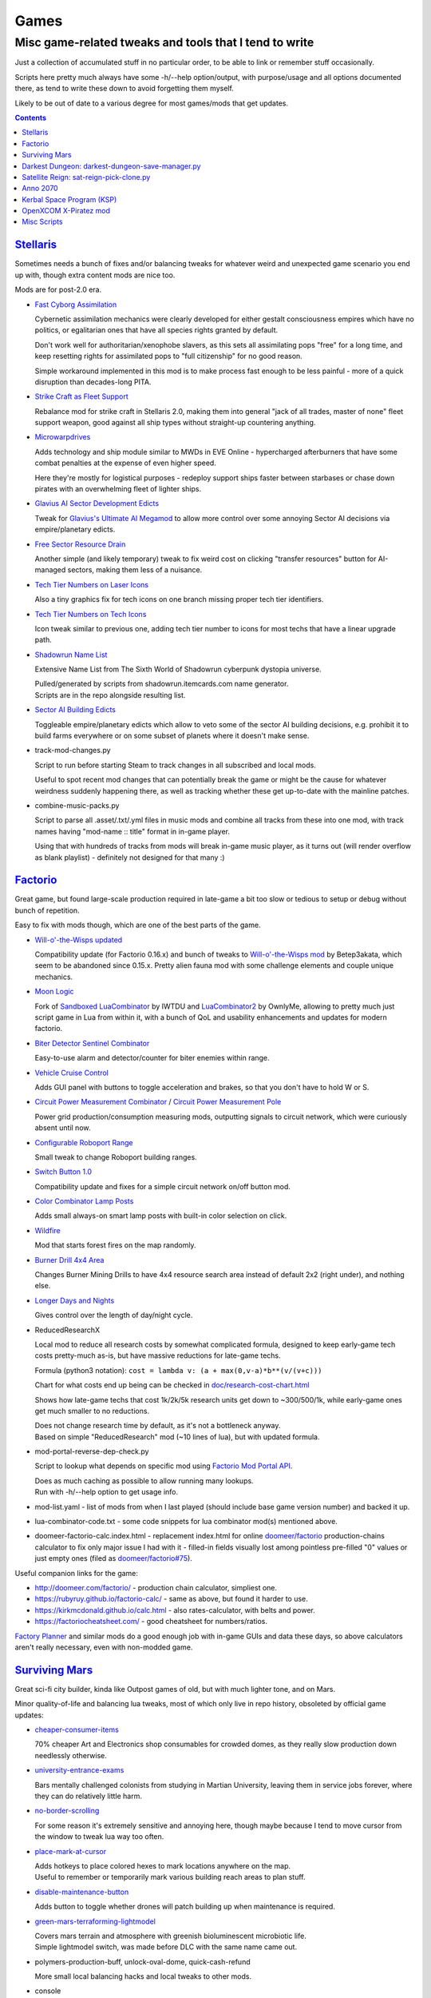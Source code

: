 Games
=====
-------------------------------------------------------
Misc game-related tweaks and tools that I tend to write
-------------------------------------------------------

Just a collection of accumulated stuff in no particular order, to be able to
link or remember stuff occasionally.

Scripts here pretty much always have some -h/--help option/output, with
purpose/usage and all options documented there, as tend to write these down to
avoid forgetting them myself.

Likely to be out of date to a various degree for most games/mods that get updates.


.. contents::
  :backlinks: none


`Stellaris`_
------------

Sometimes needs a bunch of fixes and/or balancing tweaks for whatever weird and
unexpected game scenario you end up with, though extra content mods are nice too.

Mods are for post-2.0 era.

- `Fast Cyborg Assimilation
  <https://steamcommunity.com/sharedfiles/filedetails/?id=1322434314>`_

  Cybernetic assimilation mechanics were clearly developed for either gestalt
  consciousness empires which have no politics, or egalitarian ones that have
  all species rights granted by default.

  Don't work well for authoritarian/xenophobe slavers, as this sets all
  assimilating pops "free" for a long time, and keep resetting rights for
  assimilated pops to "full citizenship" for no good reason.

  Simple workaround implemented in this mod is to make process fast enough to be
  less painful - more of a quick disruption than decades-long PITA.

- `Strike Craft as Fleet Support
  <https://steamcommunity.com/sharedfiles/filedetails/?id=1372641051>`_

  Rebalance mod for strike craft in Stellaris 2.0, making them into general
  "jack of all trades, master of none" fleet support weapon, good against all
  ship types without straight-up countering anything.

- `Microwarpdrives
  <https://steamcommunity.com/sharedfiles/filedetails/?id=1376483538>`_

  Adds technology and ship module similar to MWDs in EVE Online - hypercharged
  afterburners that have some combat penalties at the expense of even higher speed.

  Here they're mostly for logistical purposes - redeploy support ships faster
  between starbases or chase down pirates with an overwhelming fleet of lighter ships.

- `Glavius AI Sector Development Edicts
  <https://steamcommunity.com/sharedfiles/filedetails/?id=1380893289>`_

  Tweak for `Glavius's Ultimate AI Megamod
  <https://steamcommunity.com/sharedfiles/filedetails/?id=1140543652>`_ to allow
  more control over some annoying Sector AI decisions via empire/planetary edicts.

- `Free Sector Resource Drain
  <https://steamcommunity.com/sharedfiles/filedetails/?id=1372032752>`_

  Another simple (and likely temporary) tweak to fix weird cost on clicking
  "transfer resources" button for AI-managed sectors, making them less of a nuisance.

- `Tech Tier Numbers on Laser Icons
  <https://steamcommunity.com/sharedfiles/filedetails/?id=1383042040>`_

  Also a tiny graphics fix for tech icons on one branch missing proper tech tier identifiers.

- `Tech Tier Numbers on Tech Icons
  <https://steamcommunity.com/sharedfiles/filedetails/?id=1527522376>`_

  Icon tweak similar to previous one, adding tech tier number to icons for most
  techs that have a linear upgrade path.

- `Shadowrun Name List
  <https://steamcommunity.com/sharedfiles/filedetails/?id=1363348791>`_

  Extensive Name List from The Sixth World of Shadowrun cyberpunk dystopia universe.

  | Pulled/generated by scripts from shadowrun.itemcards.com name generator.
  | Scripts are in the repo alongside resulting list.

- `Sector AI Building Edicts
  <https://steamcommunity.com/sharedfiles/filedetails/?id=1577368151>`_

  Toggleable empire/planetary edicts which allow to veto some of the sector AI
  building decisions, e.g. prohibit it to build farms everywhere or on some
  subset of planets where it doesn't make sense.

- track-mod-changes.py

  Script to run before starting Steam to track changes in all subscribed and local mods.

  Useful to spot recent mod changes that can potentially break the game or might
  be the cause for whatever weirdness suddenly happening there, as well as
  tracking whether these get up-to-date with the mainline patches.

- combine-music-packs.py

  Script to parse all .asset/.txt/.yml files in music mods and combine all
  tracks from these into one mod, with track names having "mod-name :: title"
  format in in-game player.

  Using that with hundreds of tracks from mods will break in-game music player,
  as it turns out (will render overflow as blank playlist) - definitely not
  designed for that many :)

.. _Stellaris: http://www.stellariswiki.com/


`Factorio`_
-----------

Great game, but found large-scale production required in late-game a bit too
slow or tedious to setup or debug without bunch of repetition.

Easy to fix with mods though, which are one of the best parts of the game.

- `Will-o'-the-Wisps updated
  <https://mods.factorio.com/mod/Will-o-the-Wisps_updated>`_

  Compatibility update (for Factorio 0.16.x) and bunch of tweaks to
  `Will-o'-the-Wisps mod <https://mods.factorio.com/mod/Will-o-the-wisps>`_
  by Betep3akata, which seem to be abandoned since 0.15.x.
  Pretty alien fauna mod with some challenge elements and couple unique mechanics.

- `Moon Logic <https://mods.factorio.com/mod/Moon_Logic>`_

  Fork of `Sandboxed LuaCombinator`_ by IWTDU and LuaCombinator2_ by OwnlyMe,
  allowing to pretty much just script game in Lua from within it, with a bunch
  of QoL and usability enhancements and updates for modern factorio.

  .. _Sandboxed LuaCombinator: https://mods.factorio.com/mod/SandboxedLuaCombinator
  .. _LuaCombinator2: https://mods.factorio.com/mod/LuaCombinator2

- `Biter Detector Sentinel Combinator
  <https://mods.factorio.com/mod/Biter_Detector_Sentinel_Combinator>`_

  Easy-to-use alarm and detector/counter for biter enemies within range.

- `Vehicle Cruise Control
  <https://mods.factorio.com/mod/Vehicle_Cruise_Control>`_

  Adds GUI panel with buttons to toggle acceleration and brakes, so that you
  don't have to hold W or S.

- `Circuit Power Measurement Combinator
  <https://mods.factorio.com/mod/Circuit_Power_Measurement_Combinator>`_ /
  `Circuit Power Measurement Pole
  <https://mods.factorio.com/mod/Circuit_Power_Measurement_Pole>`_

  Power grid production/consumption measuring mods, outputting signals to
  circuit network, which were curiously absent until now.

- `Configurable Roboport Range
  <https://mods.factorio.com/mod/Configurable_Roboport_Range>`_

  Small tweak to change Roboport building ranges.

- `Switch Button 1.0
  <https://mods.factorio.com/mod/Switch_Button-1_0>`_

  Compatibility update and fixes for a simple circuit network on/off button mod.

- `Color Combinator Lamp Posts
  <https://mods.factorio.com/mod/Color_Combinator_Lamp_Posts>`_

  Adds small always-on smart lamp posts with built-in color selection on click.

- `Wildfire <https://mods.factorio.com/mod/Wildfire>`_

  Mod that starts forest fires on the map randomly.

- `Burner Drill 4x4 Area
  <https://mods.factorio.com/mod/Burner_Drill_4x4_Area>`_

  Changes Burner Mining Drills to have 4x4 resource search area instead of
  default 2x2 (right under), and nothing else.

- `Longer Days and Nights
  <https://mods.factorio.com/mod/Longer_Days_and_Nights>`_

  Gives control over the length of day/night cycle.

- ReducedResearchX

  Local mod to reduce all research costs by somewhat complicated formula,
  designed to keep early-game tech costs pretty-much as-is, but have massive
  reductions for late-game techs.

  Formula (python3 notation): ``cost = lambda v: (a + max(0,v-a)*b**(v/(v+c)))``

  Chart for what costs end up being can be checked in `doc/research-cost-chart.html
  <https://mk-fg.github.io/games/factorio/ReducedResearchX/doc/research-cost-chart.html>`_

  Shows how late-game techs that cost 1k/2k/5k research units get down to
  ~300/500/1k, while early-game ones get much smaller to no reductions.

  | Does not change research time by default, as it's not a bottleneck anyway.
  | Based on simple "ReducedResearch" mod (~10 lines of lua), but with updated formula.

- mod-portal-reverse-dep-check.py

  Script to lookup what depends on specific mod using
  `Factorio Mod Portal API <https://wiki.factorio.com/Mod_portal_API>`_.

  | Does as much caching as possible to allow running many lookups.
  | Run with -h/--help option to get usage info.

- mod-list.yaml - list of mods from when I last played (should include base game
  version number) and backed it up.

- lua-combinator-code.txt - some code snippets for lua combinator mod(s) mentioned above.

- doomeer-factorio-calc.index.html - replacement index.html for online `doomeer/factorio`_
  production-chains calculator to fix only major issue I had with it - filled-in
  fields visually lost among pointless pre-filled "0" values or just empty ones
  (filed as `doomeer/factorio#75`_).

Useful companion links for the game:

- http://doomeer.com/factorio/ - production chain calculator, simpliest one.
- https://rubyruy.github.io/factorio-calc/ - same as above, but found it harder to use.
- https://kirkmcdonald.github.io/calc.html - also rates-calculator, with belts and power.
- https://factoriocheatsheet.com/ - good cheatsheet for numbers/ratios.

`Factory Planner`_ and similar mods do a good enough job with in-game GUIs and
data these days, so above calculators aren't really necessary, even with non-modded game.

.. _Factorio: http://factorio.com/
.. _doomeer/factorio: http://github.com/doomeer/factorio/
.. _doomeer/factorio#75: https://github.com/doomeer/factorio/issues/75
.. _LuaCombinator 2 mod: https://mods.factorio.com/mod/LuaCombinator2
.. _Factory Planner: https://mods.factorio.com/mod/factoryplanner


`Surviving Mars`_
-----------------

Great sci-fi city builder, kinda like Outpost games of old,
but with much lighter tone, and on Mars.

Minor quality-of-life and balancing lua tweaks, most of which only live in repo
history, obsoleted by official game updates:

- `cheaper-consumer-items <https://www.nexusmods.com/survivingmars/mods/4>`_

  70% cheaper Art and Electronics shop consumables for crowded domes, as they
  really slow production down needlessly otherwise.

- `university-entrance-exams <https://www.nexusmods.com/survivingmars/mods/6>`_

  Bars mentally challenged colonists from studying in Martian University,
  leaving them in service jobs forever, where they can do relatively little harm.

- `no-border-scrolling <https://www.nexusmods.com/survivingmars/mods/5>`_

  For some reason it's extremely sensitive and annoying here, though maybe
  because I tend to move cursor from the window to tweak lua way too often.

- `place-mark-at-cursor <https://www.nexusmods.com/survivingmars/mods/93>`_

  | Adds hotkeys to place colored hexes to mark locations anywhere on the map.
  | Useful to remember or temporarily mark various building reach areas to plan stuff.

- `disable-maintenance-button <https://www.nexusmods.com/survivingmars/mods/94>`_

  Adds button to toggle whether drones will patch building up when maintenance is required.

- `green-mars-terraforming-lightmodel <https://www.nexusmods.com/survivingmars/mods/95>`_

  | Covers mars terrain and atmosphere with greenish bioluminescent microbiotic life.
  | Simple lightmodel switch, was made before DLC with the same name came out.

- polymers-production-buff, unlock-oval-dome, quick-cash-refund

  More small local balancing hacks and local tweaks to other mods.

- console

  Mod Editor console extension with a bunch of useful tools, like recursive
  pretty-printers, dumping stuff to files, running lua scripts from files and such.

  Requres bootstrap via initial console via ``c.init(load)`` command, to give access
  to full _G env for all subroutines there, ``c.h()`` for more info on all the tools there.

- sm-music-pls.py

  Script to reshuffle music files extracted from HPK archives
  (e.g. via `nickelc/hpk <https://github.com/nickelc/hpk>`_ tool),
  producing game-radio-like playlist with radio blurbs/talks interspersed with music.

.. _Surviving Mars: https://www.survivingmars.com/


`Darkest Dungeon`_: darkest-dungeon-save-manager.py
---------------------------------------------------

Cheat tool to backup DD save games, as it's too hardcore, random-bs and grindy
for my tastes.

So simple fix is just to allow some (minor) save-scumming, which is what this
tool does - allows to copy saved game state to multiple slots, like with any
less hardcore game.

Usage::

  % ./darkest-dungeon-sm save
  % ./darkest-dungeon-sm save some-slot-name

  % ./darkest-dungeon-sm list
  % ./darkest-dungeon-sm   # same thing

  % ./darkest-dungeon-sm restore   # latest slot
  % ./darkest-dungeon-sm restore some-slot-name
  % ./darkest-dungeon-sm restore any-name-part
  % ./darkest-dungeon-sm restore .5.

  % ./darkest-dungeon-sm remove -n10   # show 10 oldest slots to cleanup
  % ./darkest-dungeon-sm remove -n10 -x   # actually remove stuff

Remove some tension from the game for sure, if you know that the save is not
that far-off, but at least it's playable that way.

.. _Darkest Dungeon: http://www.darkestdungeon.com/


`Satellite Reign`_: sat-reign-pick-clone.py
-------------------------------------------

Simple script to find clone id in savegame xml by specified parameters.

Mostly cosmetic thing - allows to transplant some game-important parameters into
clone/agent with specific appearance, which was (maybe still is) cool because
there are all sorts of fancy cyberpunk character models in that game, but you
can't switch these for agents without sacrificing stats.

Usage:

- Pick whatever clone you want to use ingame, remember their stats.

- Run tool to find id of that clone in savegame by stats::

    ./sat-reign-pick-clone.py 'h: 5, s: 9, hr: 0.05, e: 0, er: 0' sr_save.xml

- Find that id in xml, paste stats from current (up-to-date) agent clone into
  weak clone with that id and appearance, so it'd be viable to use.

- Load game and swap agent into that clone.

.. _Satellite Reign: http://satellitereign.com/


`Anno 2070`_
------------

City layouts and production chains, as that's pretty much all there is in that
game, plus pretty graphics ofc.

- layout-\*.png

  | City layout templates, probably nicked from wikia.
  | For early techs this is kinda important, as costs are quite high there.
  | Usually use large corridor layout for sprawling non-tech cities.

- production-chains-best.{png,xcf}

  Production chain ratios, space requirements (production "field" count/size),
  and numbers for how much demand they satisfy, as getting them right through
  trial and error is very wasteful and hard to remember them all.

.. _Anno 2070: http://anno2070.wikia.com/


`Kerbal Space Program`_ (KSP)
-----------------------------

Bunch of delta-V and aerobraking maps, along with some outdated mod tweaks.

.. _Kerbal Space Program: https://kerbalspaceprogram.com/


`OpenXCOM X-Piratez mod`_
-------------------------

Extensive total conversion for OpenXCOM, and one of the best strategies
of its type, if complexity, longevity and rather slow pacing is your thing.

Fair warning though - art/text in that mod can get a bit weird.

- `piratez-melee-calc.html
  <https://mk-fg.github.io/games/openxcom/piratez-melee-calc.html>`_

  Web-based calculator tool for quick item comparison, mainly for melee item
  stats' calculations, as these get complicated quickly in this mod.

  Can be used with json cache file comitted in the repo via link above,
  otherwise just put html and generated json cache (see below) into same path
  and run html via browser.

  Intended use is to search and pick any number of currently-available weapons
  for comparison table, then plug unit stats at the top and pick whatever is
  best based on rough "dpu" value (power * accuracy / tu cost).

  Can calculate power/accuracy/dpu for ranged weapons that have formulas as
  well, but without taking range and all penalties associated with it into account.

  Based on an earlier curses-based linux console python calculator tool (which
  can be found in the repo history), translated to web-based to not be linux-specific.

  Uses json cache file generated from multiple ruleset/localization files of the
  mod by piratez-melee-calc.py script.

- piratez-melee-calc.py

  Generates json cache files like piratez-melee-calc.json next to it in the repo.

  See -h/--help output there for option info, but basic usage goes something like this::

    % ./piratez-melee-calc.py cache.json \
      -r user/mods/Piratez/Ruleset/Piratez.rul \
      -m user/mods/Piratez/Ruleset/'Gun CqC'.rul \
      -l standard/xcom1/Language/en-US.yml \
      -l user/mods/Piratez/Language/en-US.yml

  piratez-extract-rulesets.sh helper script next to it basically does that for
  all XPiratez dirs under current one, extracting versioned/cleaned rulesets
  (to run diff on them) and creating json caches for each.

- oxce-loadout-manager.py

  | Script to save/restore armor + loadouts for all soldiers from/to a specific save file.
  | Useful for mass-switching loadouts for when diff missions require diff armors (e.g. land, sea, infiltration).

- battlescape-save-end-cheat.py

  | Tweaks battlescape save file to make all enemies on the map surrender or get stunned.
  | Quick and dirty fix for "find last enemy" problem, which can often be pointlessly tedious.

- remove-map-block-lights.py

  | Edits specified map block to remove all light/glow from tiles used in it by patching light-byte in mcd files.
  | Intended for removing craft cabin lights, as these can make starts on night missions really annoying.
  | Usage: ./script --dry-run -d user/mods/Piratez user/mods/Piratez/Ruleset/Piratez.rul 'crafts type=str_fatsub'

.. _OpenXCOM XPirateZ mod: https://www.ufopaedia.org/index.php/Piratez


Misc Scripts
------------

Helper scripts not related to specific games.

- `gog-unpack.sh <gog-unpack.sh>`_

  Script to unpack GoG (gog.com) linux archives without running makeself and
  mojosetup.

  They seem to have ``[ N lines of makeself script ] || mojosetup.tar.gz ||
  game.zip`` format, and script creates \*.mojosetup.tar.gz and \*.zip in the
  current directory from specified .sh pack, using only grep/head/tail coreutils.

  Usage: ``./gog-unpack.sh /path/to/gog-game.sh``

  Note that zip can have configuration and post-install instructions for
  mojosetup in it (under "scripts/"), plus misc assets like icons and such.

- `faketimectl <faketimectl>`_

  Trivial Py3/Gtk3 app to control libfaketime_ rate via global hotkeys
  (using libkeybinder3_) and display it.

  Idea is to run a game with e.g.::

    LD_PRELOAD=/usr/lib/faketime/libfaketime.so.1 FAKETIME_CACHE_DURATION=3 \
    FAKETIME_XRESET=1 FAKETIME_TIMESTAMP_FILE=/tmp/faketime.rc ./game/start.sh

  And have this script adjust its running speed via these keys, kinda like
  `Cheat Engine`_ "speedhack" tool does on Windows, allowing to play
  fast games at a more chill pace easily.

  Run script with -h/--help option to get a list of default hotkeys and other
  options/usage info.

  Rate adjustments are picked-up after FAKETIME_CACHE_DURATION seconds,
  when libfaketime re-reads that file.
  FAKETIME_NO_CACHE can be used to remove that delay entirely, at the cost of
  extra file read/parsing on every time-related call - probably not ideal.

.. _libfaketime: https://github.com/wolfcw/libfaketime
.. _libkeybinder3: https://github.com/engla/keybinder/tree/keybinder-3.0
.. _Cheat Engine: https://www.cheatengine.org/
